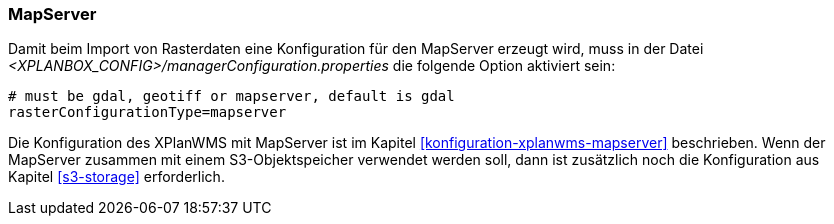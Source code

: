 [[konfiguration-manager-mapserver]]
=== MapServer

Damit beim Import von Rasterdaten eine Konfiguration für den MapServer erzeugt wird,
muss in der Datei _<XPLANBOX_CONFIG>/managerConfiguration.properties_ die folgende Option aktiviert sein:

[source,properties]
----
# must be gdal, geotiff or mapserver, default is gdal
rasterConfigurationType=mapserver
----

Die Konfiguration des XPlanWMS mit MapServer ist im Kapitel <<konfiguration-xplanwms-mapserver>> beschrieben. Wenn der MapServer zusammen mit einem S3-Objektspeicher verwendet werden soll, dann ist zusätzlich noch die Konfiguration aus Kapitel <<s3-storage>> erforderlich.
